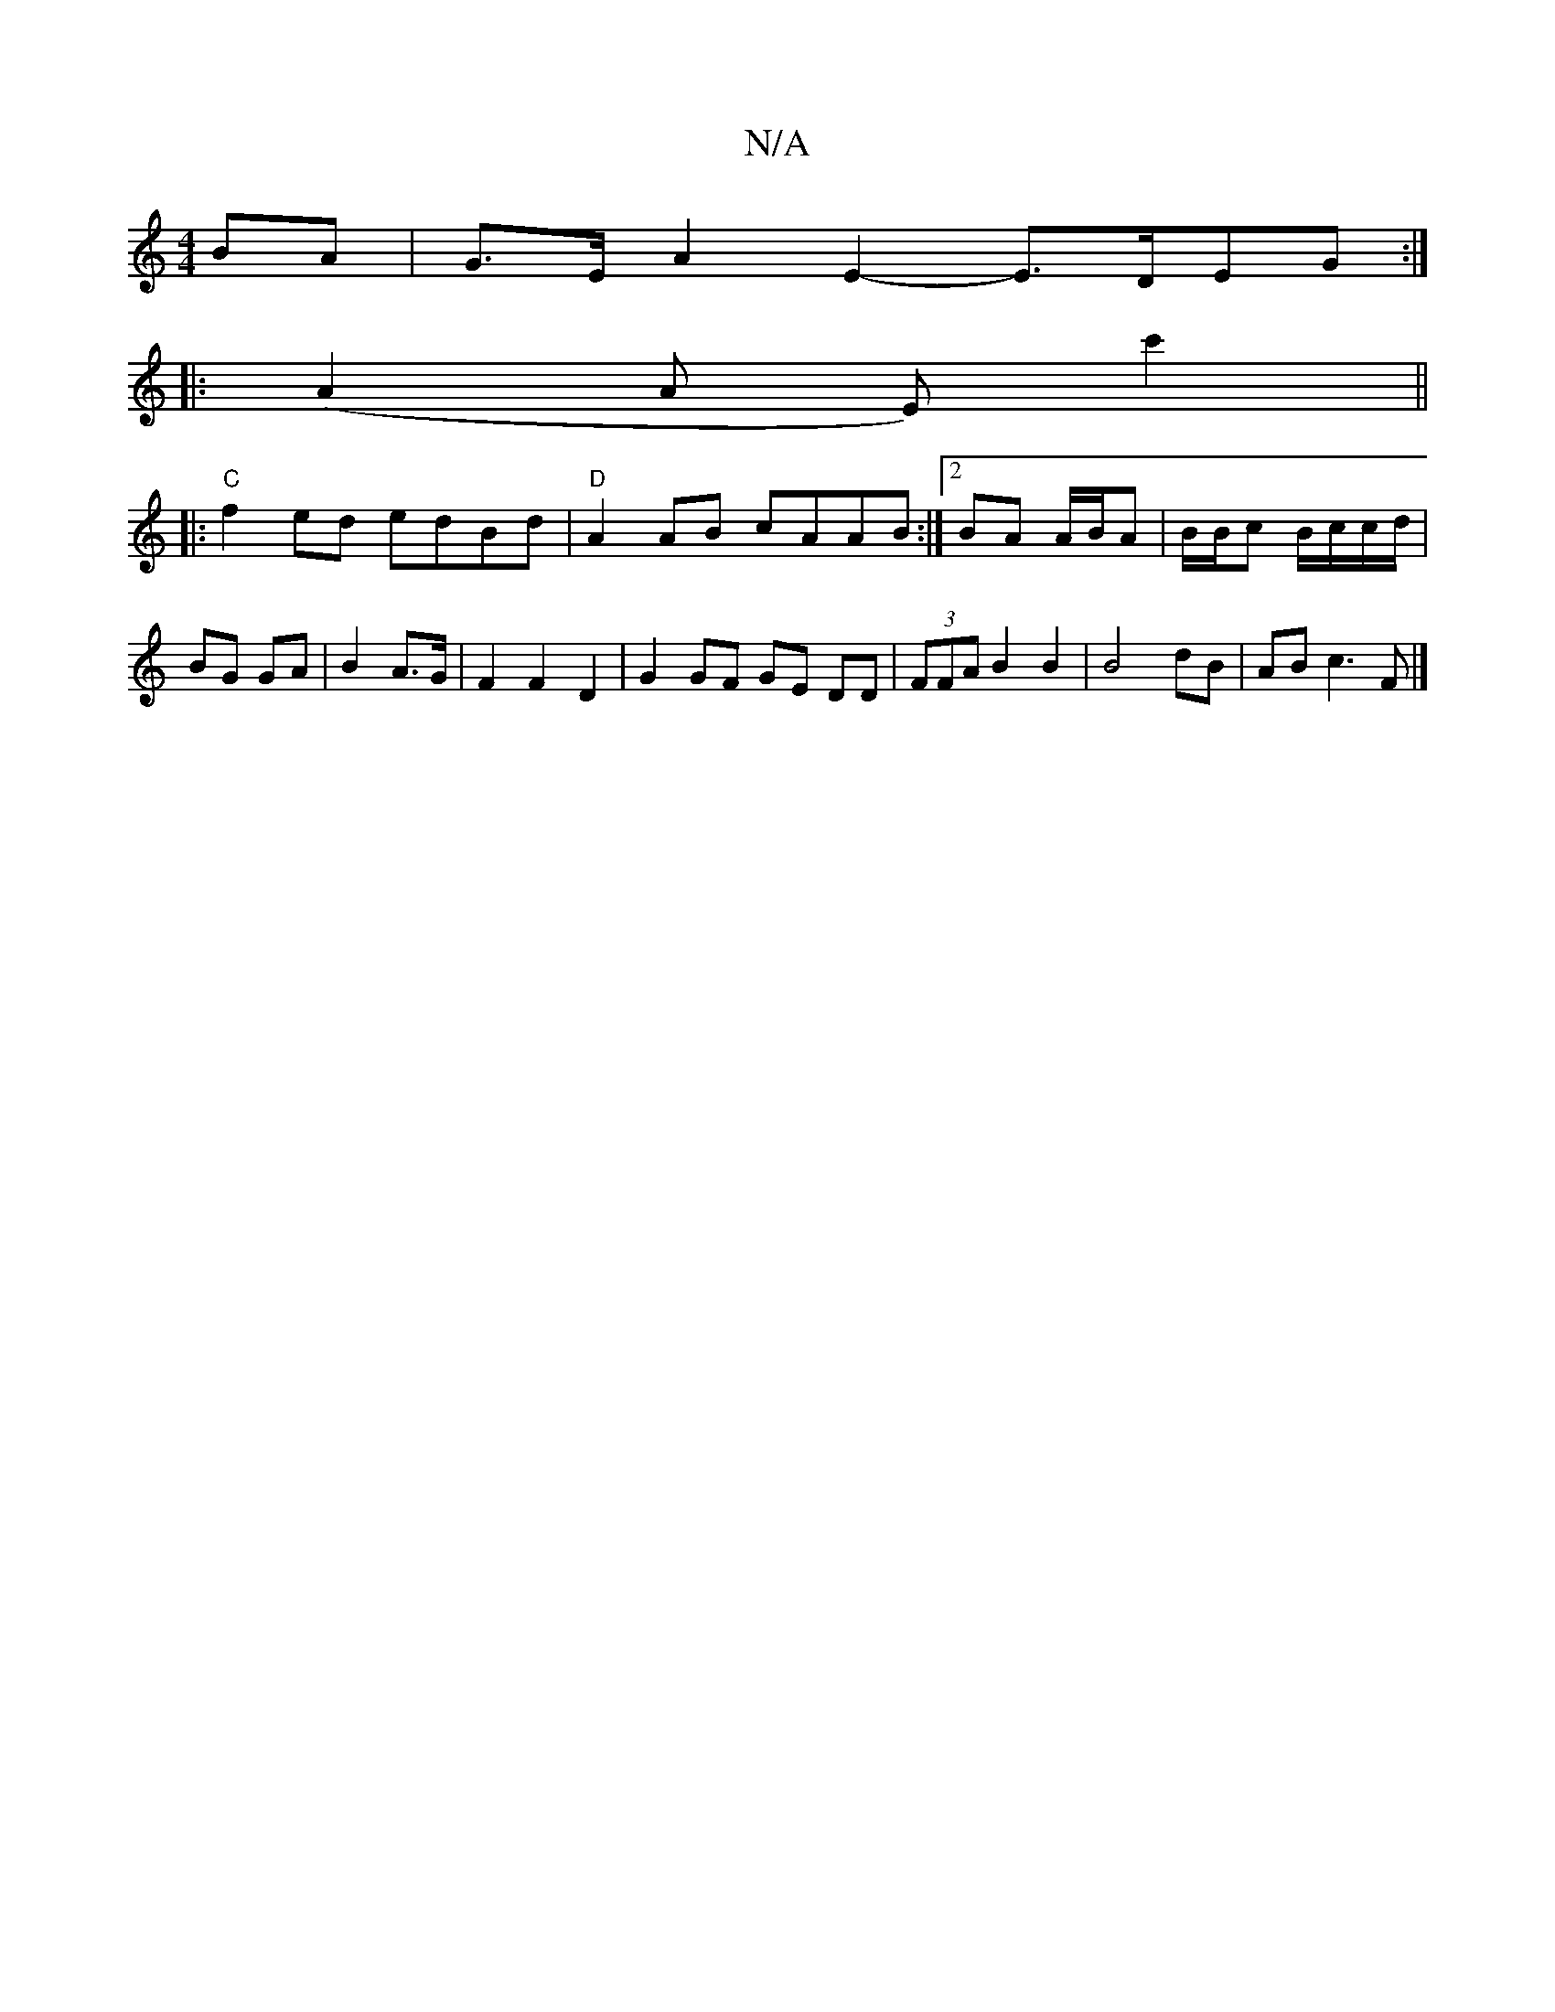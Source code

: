 X:1
T:N/A
M:4/4
R:N/A
K:Cmajor
 BA |G>E A2 E2- E>DEG:|
|:(A2A E)c'2 ||
|: "C"f2 ed edBd | "D"A2AB cAAB:|2 BA A/B/A | B/B/c B/c/c/d/ | BG GA | B2 A>G | F2 F2 D2 | G2 GF GE DD | (3FFA B2 B2 | B4 dB | AB c3 F |]

ged e2 d|ecA ABc B2A2